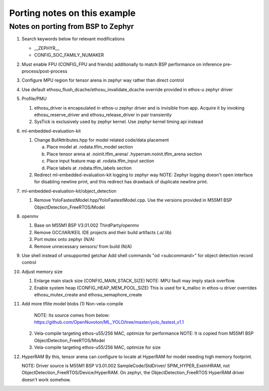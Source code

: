 Porting notes on this example
#############################


Notes on porting from BSP to Zephyr
***********************************

1. Search keywords below for relevant modifications

   - __ZEPHYR__
   - CONFIG_SOC_FAMILY_NUMAKER

2. Must enable FPU (CONFIG_FPU and friends) additionally to match BSP
   performance on inference pre-process/post-process
3. Configure MPU region for tensor arena in zephyr way rather than
   direct control
4. Use default ethosu_flush_dcache/ethosu_invalidate_dcache override provided
   in ethos-u zephyr driver
5. Profile/PMU

   (1) ethosu_driver is encapsulated in ethos-u zephyr driver and is
       invisible from app. Acquire it by invoking ethosu_reserve_driver
       and ethosu_release_driver in pair transiently
   (2) SysTick is exclusively used by zephyr kernel. Use zephyr kernel
       timing api instead

6. ml-embedded-evaluation-kit

   (1) Change BufAttributes.hpp for model related code/data placement

       a. Place model at .rodata.tflm_model section
       b. Place tensor arena at .noinit.tflm_arena/
          .hyperram.noinit.tflm_arena section
       c. Place input feature map at .rodata.tflm_input section
       d. Place labels at .rodata.tflm_labels section

   (2) Redirect ml-embedded-evaluation-kit logging to zephyr way
       NOTE: Zephyr logging doesn't open interface for disabling newline
       print, and this redirect has drawback of duplicate newline print.

7. ml-embedded-evaluation-kit/object_detection

   (1) Remove YoloFastestModel.hpp/YoloFastestModel.cpp. Use the versions
       provided in M55M1 BSP ObjectDetection_FreeRTOS/Model

8. openmv

   (1) Base on M55M1 BSP V3.01.002 ThirdParty/openmv
   (2) Remove GCC/IAR/KEIL IDE projects and their build artifacts (*.a/*.lib)
   (3) Port mutex onto zephyr (N/A)
   (4) Remove unnecessary sensors/ from build (N/A)

9. Use shell instead of unsupported getchar
   Add shell commands "od <subcommand>" for object detection record control

10. Adjust memory size

    (1) Enlarge main stack size (CONFIG_MAIN_STACK_SIZE)
        NOTE: MPU fault may imply stack overflow.
    (2) Enable system heap (CONFIG_HEAP_MEM_POOL_SIZE)
        This is used for k_malloc in ethos-u driver overrides
        ethosu_mutex_create and ethosu_semaphore_create

11. Add more tflite model blobs
    (1) Non-vela-compile
        NOTE: Its source comes from below:
        https://github.com/OpenNuvoton/ML_YOLO/tree/master/yolo_fastest_v1.1
    (2) Vela-compile targeting ethos-u55/256 MAC, optimize for performance
        NOTE: It is copied from M55M1 BSP ObjectDetection_FreeRTOS/Model
    (3) Vela-compile targeting ethos-u55/256 MAC, optimize for size

12. HyperRAM
    By this, tensor arena can configure to locate at HyperRAM for model
    needing high memory footprint.

    NOTE: Driver source is M55M1 BSP V3.01.002 SampleCode/StdDriver/
    SPIM_HYPER_ExeInHRAM, not ObjectDetection_FreeRTOS/Device/HyperRAM.
    On zephyr, the ObjectDetection_FreeRTOS HyperRAM driver doesn't
    work somehow.
